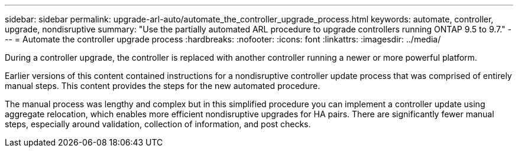 ---
sidebar: sidebar
permalink: upgrade-arl-auto/automate_the_controller_upgrade_process.html
keywords: automate, controller, upgrade, nondisruptive
summary: "Use the partially automated ARL procedure to upgrade controllers running ONTAP 9.5 to 9.7."
---
= Automate the controller upgrade process
:hardbreaks:
:nofooter:
:icons: font
:linkattrs:
:imagesdir: ../media/

[.lead]
During a controller upgrade, the controller is replaced with another controller running a newer or more powerful platform.

Earlier versions of this content contained instructions for a nondisruptive controller update process that was comprised of entirely manual steps. This content provides the steps for the new automated procedure.

The manual process was lengthy and complex but in this simplified procedure you can implement a controller update using aggregate relocation, which enables more efficient nondisruptive upgrades for HA pairs. There are significantly fewer manual steps, especially around validation, collection of information, and post checks.
// P. 6 in pdf
